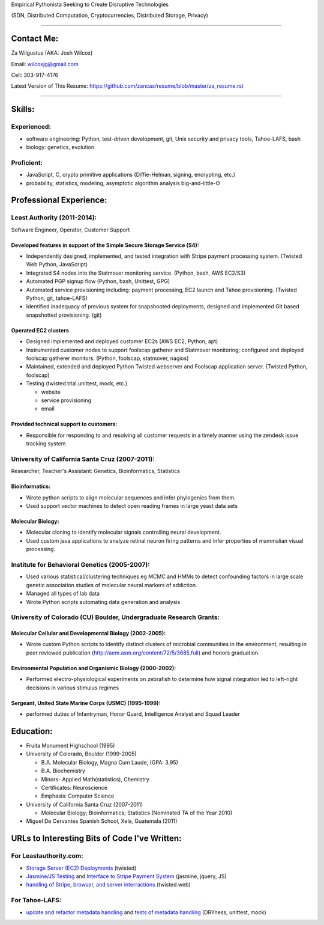 Empirical Pythonista Seeking to Create Disruptive Technologies

(SDN, Distributed Computation, Cryptocurrencies, Distributed Storage, Privacy)

***********************

Contact Me:
-----------

Za Wilgustus (AKA: Josh Wilcox)

Email:  wilcoxjg@gmail.com

Cell:   303-917-4176

Latest Version of This Resume: https://github.com/zancas/resume/blob/master/za_resume.rst

************************

Skills:
-------

Experienced:
~~~~~~~~~~~~

* software engineering: Python, test-driven development, git, Unix security
  and privacy tools, Tahoe-LAFS, bash
* biology: genetics, evolution

Proficient:
~~~~~~~~~~~

* JavaScript, C, crypto primitive applications (Diffie-Helman, signing, encrypting, etc.)

* probability, statistics, modeling, asymptotic algorithm analysis big-and-little-O


Professional Experience:
------------------------

Least Authority (2011-2014):
~~~~~~~~~~~~~~~~~~~~~~~~~~~~

Software Engineer, Operator, Customer Support

Developed features in support of the Simple Secure Storage Service (S4):
''''''''''''''''''''''''''''''''''''''''''''''''''''''''''''''''''''''''

* Independently designed, implemented, and tested integration with Stripe
  payment processing system. (Twisted Web Python, JavaScript)
* Integrated S4 nodes into the Statmover monitoring service. (Python, bash,
  AWS EC2/S3)
* Automated PGP signup flow (Python, bash, Unittest, GPG)
* Automated service provisioning including: payment processing, EC2 launch
  and Tahoe provisioning. (Twisted Python, git, tahoe-LAFS)
* Identified inadequacy of previous system for snapshooted deployments,
  designed and implemented Git based snapshotted provisioning. (git)

Operated EC2 clusters
'''''''''''''''''''''

* Designed implemented and deployed customer EC2s (AWS EC2, Python, apt)
* Instrumented customer nodes to support foolscap gatherer and Statmover
  monitoring; configured and deployed foolscap gatherer monitors. (Python,
  foolscap, statmover, nagios)
* Maintained, extended and deployed Python Twisted webserver and Foolscap
  application server. (Twisted Python, foolscap)
* Testing (twisted.trial.unittest, mock, etc.)

  - website
  - service provisioning
  - email

Provided technical support to customers:
''''''''''''''''''''''''''''''''''''''''

* Responsible for responding to and resolving all customer requests in a timely manner using the zendesk issue tracking system

University of California Santa Cruz (2007-2011):
~~~~~~~~~~~~~~~~~~~~~~~~~~~~~~~~~~~~~~~~~~~~~~~~

Researcher, Teacher's Assistant: Genetics, Bioinformatics, Statistics

Bioinformatics:
'''''''''''''''

* Wrote python scripts to align molecular sequences and infer phylogenies from them.
* Used support vector  machines to detect open reading frames in large yeast data sets


Molecular Biology:
''''''''''''''''''

* Molecular cloning to identify molecular signals controlling neural
  development.
* Used custom java applications to analyze retinal neuron firing patterns and infer properties of mammalian visual processing.

Institute for Behavioral Genetics (2005-2007):
~~~~~~~~~~~~~~~~~~~~~~~~~~~~~~~~~~~~~~~~~~~~~~

* Used various statistical/clustering techniques eg MCMC and HMMs to detect
  confounding factors in large scale genetic association studies of
  molecular neural markers of addiction.

* Managed all types of lab data

* Wrote Python scripts automating data generation and analysis

University of Colorado (CU) Boulder, Undergraduate Research Grants:
~~~~~~~~~~~~~~~~~~~~~~~~~~~~~~~~~~~~~~~~~~~~~~~~~~~~~~~~~~~~~~~~~~~

Molecular Cellular and Developmental Biology (2002-2005):
'''''''''''''''''''''''''''''''''''''''''''''''''''''''''
* Wrote custom Python scripts to identify distinct clusters of microbial
  communities in the environment, resulting in peer reviewed publication
  (http://aem.asm.org/content/72/5/3685.full)
  and honors graduation.

Environmental Population and Organismic Biology (2000-2002):
''''''''''''''''''''''''''''''''''''''''''''''''''''''''''''

* Performed electro-physiological experiments on zebrafish to determine how
  signal integration led to left-right decisions in various stimulus regimes

Sergeant, United State Marine Corps (USMC) (1995-1999):
'''''''''''''''''''''''''''''''''''''''''''''''''''''''

* performed duties of Infantryman, Honor Guard, Intelligence Analyst and Squad Leader


Education:
----------
* Fruita Monument Highschool (1995)
* University of Colorado, Boulder (1999-2005)

  - B.A. Molecular Biology, Magna Cum Laude, (GPA: 3.95)
  - B.A. Biochemistry
  - Minors- Applied Math(statistics), Chemistry
  - Certificates: Neuroscience
  - Emphasis: Computer Science

* University of California Santa Cruz (2007-2011)

  - Molecular Biology; Bioinformatics; Statistics (Nominated TA of the Year 2010)


* Miguel De Cervantes Spanish School, Xela, Guatemala (2011)


URLs to Interesting Bits of Code I've Written:
----------------------------------------------

For Leastauthority.com:
~~~~~~~~~~~~~~~~~~~~~~~

* `Storage Server (EC2) Deployments`_ (twisted)
* `Jasmine/JS Testing`_ and `Interface to Stripe Payment System`_ (jasmine,
  jquery, JS)
* `handling of Stripe, browser, and server interractions`_ (twisted.web)

For Tahoe-LAFS:
~~~~~~~~~~~~~~~

* `update and refactor metadata handling`_ and `tests of metadata handling`_
  (DRYness, unittest, mock)

.. _Storage Server (EC2) Deployments: https://github.com/zancas/leastauthority.com/blob/master/lae_automation/signup.py#L110
.. _Jasmine/JS Testing: https://github.com/zancas/leastauthority.com/blob/master/content/static/js/test/unit/unittests.js
.. _Interface to Stripe Payment System: https://github.com/zancas/leastauthority.com/blob/master/content/static/js/subscription_signup.js
.. _handling of Stripe, browser, and server interractions: https://github.com/zancas/leastauthority.com/blob/master/lae_site/handlers/submit_subscription.py
.. _update and refactor metadata handling: https://github.com/zancas/tahoe-lafs/blob/1634-dont-return-none_5/src/allmydata/web/common.py#L21
.. _tests of metadata handling: https://github.com/zancas/tahoe-lafs/blob/1634-dont-return-none_5/src/allmydata/test/test_json_metadata.py
